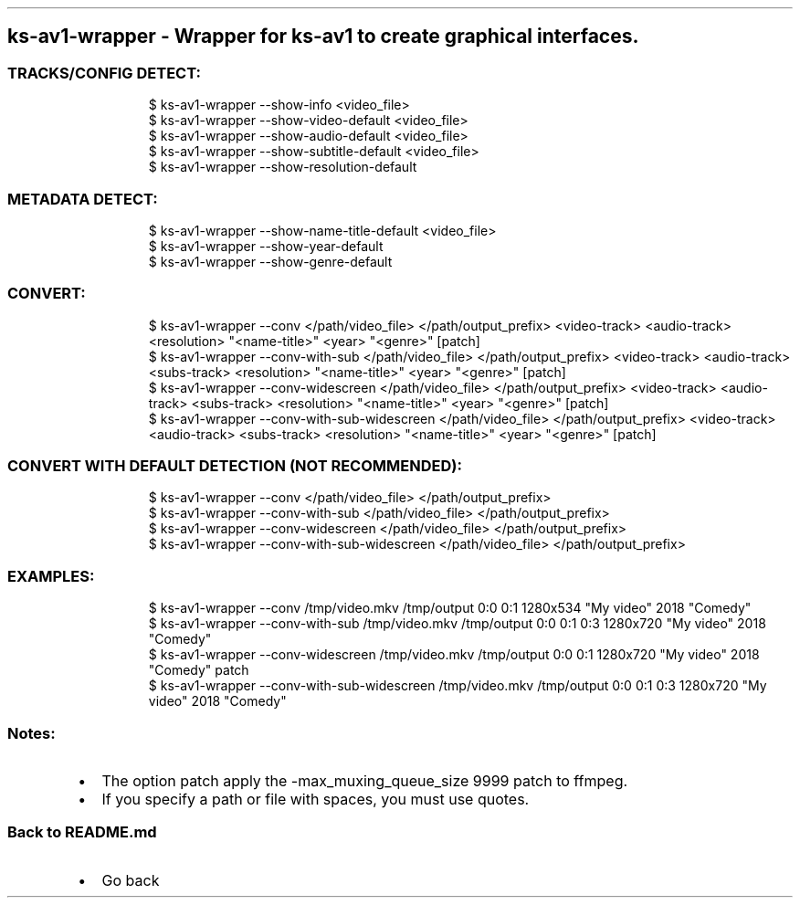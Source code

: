 .\" Automatically generated by Pandoc 3.1.11.1
.\"
.TH "" "" "" "" ""
.SH ks\-av1\-wrapper \- Wrapper for ks\-av1 to create graphical interfaces.
.SS TRACKS/CONFIG DETECT:
.IP
.EX
$ ks\-av1\-wrapper \-\-show\-info <video_file>
$ ks\-av1\-wrapper \-\-show\-video\-default <video_file>
$ ks\-av1\-wrapper \-\-show\-audio\-default <video_file>
$ ks\-av1\-wrapper \-\-show\-subtitle\-default <video_file>
$ ks\-av1\-wrapper \-\-show\-resolution\-default
.EE
.SS METADATA DETECT:
.IP
.EX
$ ks\-av1\-wrapper \-\-show\-name\-title\-default <video_file>
$ ks\-av1\-wrapper \-\-show\-year\-default
$ ks\-av1\-wrapper \-\-show\-genre\-default
.EE
.SS CONVERT:
.IP
.EX
$ ks\-av1\-wrapper \-\-conv </path/video_file> </path/output_prefix> <video\-track> <audio\-track> <resolution> \[dq]<name\-title>\[dq] <year> \[dq]<genre>\[dq] [patch]
$ ks\-av1\-wrapper \-\-conv\-with\-sub </path/video_file> </path/output_prefix> <video\-track> <audio\-track> <subs\-track> <resolution> \[dq]<name\-title>\[dq] <year> \[dq]<genre>\[dq] [patch]
$ ks\-av1\-wrapper \-\-conv\-widescreen </path/video_file> </path/output_prefix> <video\-track> <audio\-track> <subs\-track> <resolution> \[dq]<name\-title>\[dq] <year> \[dq]<genre>\[dq] [patch]
$ ks\-av1\-wrapper \-\-conv\-with\-sub\-widescreen </path/video_file> </path/output_prefix> <video\-track> <audio\-track> <subs\-track> <resolution> \[dq]<name\-title>\[dq] <year> \[dq]<genre>\[dq] [patch]
.EE
.SS CONVERT WITH DEFAULT DETECTION (NOT RECOMMENDED):
.IP
.EX
$ ks\-av1\-wrapper \-\-conv </path/video_file> </path/output_prefix>
$ ks\-av1\-wrapper \-\-conv\-with\-sub </path/video_file> </path/output_prefix>
$ ks\-av1\-wrapper \-\-conv\-widescreen </path/video_file> </path/output_prefix>
$ ks\-av1\-wrapper \-\-conv\-with\-sub\-widescreen </path/video_file> </path/output_prefix>
.EE
.SS EXAMPLES:
.IP
.EX
$ ks\-av1\-wrapper \-\-conv /tmp/video.mkv /tmp/output 0:0 0:1 1280x534 \[dq]My video\[dq] 2018 \[dq]Comedy\[dq]
$ ks\-av1\-wrapper \-\-conv\-with\-sub /tmp/video.mkv /tmp/output 0:0 0:1 0:3 1280x720 \[dq]My video\[dq] 2018 \[dq]Comedy\[dq]
$ ks\-av1\-wrapper \-\-conv\-widescreen /tmp/video.mkv /tmp/output 0:0 0:1 1280x720 \[dq]My video\[dq] 2018 \[dq]Comedy\[dq] patch
$ ks\-av1\-wrapper \-\-conv\-with\-sub\-widescreen /tmp/video.mkv /tmp/output 0:0 0:1 0:3 1280x720 \[dq]My video\[dq] 2018 \[dq]Comedy\[dq]
.EE
.SS Notes:
.IP \[bu] 2
The option \f[CR]patch\f[R] apply the
\f[CR]\-max_muxing_queue_size 9999\f[R] patch to ffmpeg.
.IP \[bu] 2
If you specify a path or file with spaces, you must use quotes.
.SS Back to README.md
.IP \[bu] 2
Go back
